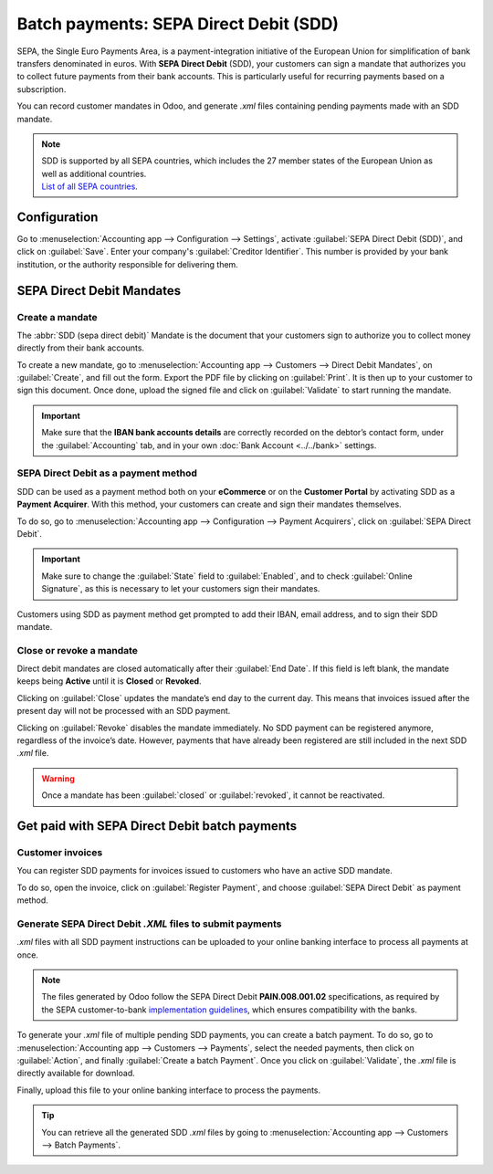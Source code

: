 =======================================
Batch payments: SEPA Direct Debit (SDD)
=======================================

SEPA, the Single Euro Payments Area, is a payment-integration initiative of the European Union for
simplification of bank transfers denominated in euros. With **SEPA Direct Debit** (SDD), your
customers can sign a mandate that authorizes you to collect future payments from their bank
accounts. This is particularly useful for recurring payments based on a subscription.

You can record customer mandates in Odoo, and generate `.xml` files containing pending payments made
with an SDD mandate.

.. note::
   | SDD is supported by all SEPA countries, which includes the 27 member states of the European
     Union as well as additional countries.
   | `List of all SEPA countries
     <https://www.europeanpaymentscouncil.eu/document-library/other/epc-list-sepa-scheme-countries>`_.

Configuration
=============

Go to :menuselection:`Accounting app --> Configuration --> Settings`, activate
:guilabel:`SEPA Direct Debit (SDD)`, and click on :guilabel:`Save`. Enter your company's
:guilabel:`Creditor Identifier`. This number is provided by your bank institution, or the authority
responsible for delivering them.

.. image:: batch_sdd/creditor-identifier.png
   :align: center
   :alt: Add a SEPA Creditor Identifier to Odoo Accounting

SEPA Direct Debit Mandates
==========================

Create a mandate
----------------

The :abbr:`SDD (sepa direct debit)` Mandate is the document that your customers sign to authorize
you to collect money directly from their bank accounts.

To create a new mandate, go to :menuselection:`Accounting app --> Customers -->
Direct Debit Mandates`, on :guilabel:`Create`, and fill out the form. Export the PDF file by
clicking on :guilabel:`Print`. It is then up to your customer to sign this document. Once done,
upload the signed file and click on :guilabel:`Validate` to start running the mandate.

.. important::
   Make sure that the **IBAN bank accounts details** are correctly recorded on the debtor’s contact
   form, under the :guilabel:`Accounting` tab, and in your own :doc:`Bank Account
   <../../bank>` settings.

SEPA Direct Debit as a payment method
-------------------------------------

SDD can be used as a payment method both on your **eCommerce** or on the **Customer
Portal** by activating SDD as a **Payment Acquirer**. With this method, your customers can create
and sign their mandates themselves.

To do so, go to :menuselection:`Accounting app --> Configuration --> Payment Acquirers`, click on
:guilabel:`SEPA Direct Debit`.

.. important::
   Make sure to change the :guilabel:`State` field to :guilabel:`Enabled`, and to check
   :guilabel:`Online Signature`, as this is necessary to let your customers sign their mandates.

Customers using SDD as payment method get prompted to add their IBAN, email address, and to sign
their SDD mandate.

Close or revoke a mandate
-------------------------

Direct debit mandates are closed automatically after their :guilabel:`End Date`. If this field is
left blank, the mandate keeps being **Active** until it is **Closed** or **Revoked**.

Clicking on :guilabel:`Close` updates the mandate’s end day to the current day. This means that
invoices issued after the present day will not be processed with an SDD payment.

Clicking on :guilabel:`Revoke` disables the mandate immediately. No SDD payment can be registered
anymore, regardless of the invoice’s date. However, payments that have already been registered are
still included in the next SDD `.xml` file.

.. warning::
   Once a mandate has been :guilabel:`closed` or :guilabel:`revoked`, it cannot be reactivated.

Get paid with SEPA Direct Debit batch payments
==============================================

Customer invoices
-----------------

You can register SDD payments for invoices issued to customers who have an active SDD mandate.

To do so, open the invoice, click on :guilabel:`Register Payment`, and choose
:guilabel:`SEPA Direct Debit` as payment method.

Generate SEPA Direct Debit `.XML` files to submit payments
----------------------------------------------------------

`.xml` files with all SDD payment instructions can be uploaded to your online banking interface
to process all payments at once.

.. note::
   The files generated by Odoo follow the SEPA Direct Debit **PAIN.008.001.02** specifications, as
   required by the SEPA customer-to-bank `implementation guidelines
   <https://www.europeanpaymentscouncil.eu/document-library/implementation-guidelines/sepa-credit-transfer-customer-psp-implementation>`_,
   which ensures compatibility with the banks.

To generate your `.xml` file of multiple pending SDD payments, you can create a batch payment.
To do so, go to :menuselection:`Accounting app --> Customers --> Payments`, select the needed
payments, then click on :guilabel:`Action`, and finally :guilabel:`Create a batch Payment`. Once
you click on :guilabel:`Validate`, the `.xml` file is directly available for download.

.. image:: batch_sdd/xml.png
   :align: center
   :alt: Generate an .XML file for your SDD payments in Odoo Accounting

Finally, upload this file to your online banking interface to process the payments.

.. tip::
   You can retrieve all the generated SDD `.xml` files by going to
   :menuselection:`Accounting app --> Customers --> Batch Payments`.

.. seealso::
   * :doc:`batch`
   * :doc:`../../bank`
   * `List of all SEPA countries
     <https://www.europeanpaymentscouncil.eu/document-library/other/epc-list-sepa-scheme-countries>`_
   * `Sepa guidelines
     <https://www.europeanpaymentscouncil.eu/document-library/implementation-guidelines/sepa-credit-transfer-inter-psp-implementation-guidelines>`_
